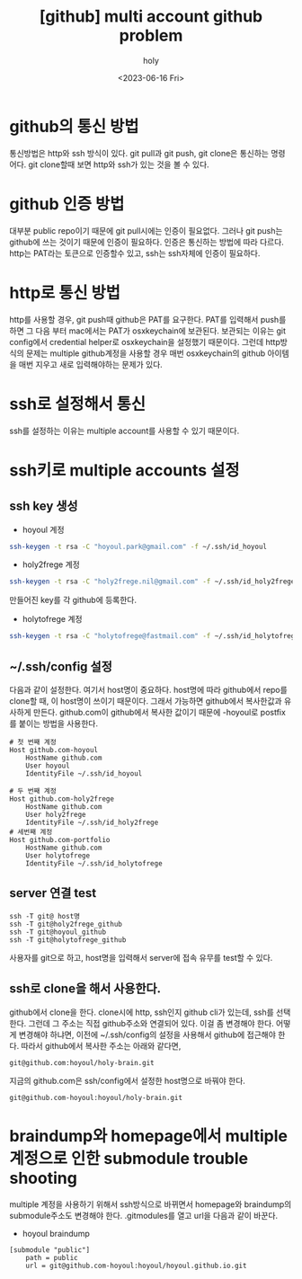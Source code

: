 :PROPERTIES:
:ID:       C2FA9C6E-D3CD-49ED-A8AB-FCECC8575338
:mtime:    20230724214615 20230721163513 20230720195001 20230616162720 20230616140021 20230616124555
:ctime:    20230616124555
:END:
#+title: [github] multi account github problem
#+AUTHOR: holy
#+EMAIL: hoyoul.park@gmail.com
#+DATE: <2023-06-16 Fri>
#+DESCRIPTION: multiple github을 사용할때 git push,pull 안되는 경우
#+HUGO_DRAFT: true
* github의 통신 방법
통신방법은 http와 ssh 방식이 있다. git pull과 git push, git clone은
통신하는 명령어다. git clone할때 보면 http와 ssh가 있는 것을 볼 수
있다.
* github 인증 방법
대부분 public repo이기 때문에 git pull시에는 인증이 필요없다. 그러나
git push는 github에 쓰는 것이기 때문에 인증이 필요하다. 인증은
통신하는 방법에 따라 다르다. http는 PAT라는 토큰으로 인증할수 있고,
ssh는 ssh자체에 인증이 필요하다.
* http로 통신 방법
http를 사용할 경우, git push때 github은 PAT를 요구한다. PAT를 입력해서
push를 하면 그 다음 부터 mac에서는 PAT가 osxkeychain에
보관된다. 보관되는 이유는 git config에서 credential helper로
osxkeychain을 설정했기 때문이다. 그런데 http방식의 문제는 multiple
github계정을 사용할 경우 매번 osxkeychain의 github 아이템을 매번
지우고 새로 입력해야하는 문제가 있다.
* ssh로 설정해서 통신
ssh를 설정하는 이유는 multiple account를 사용할 수 있기 때문이다.
* ssh키로 multiple accounts 설정
** ssh key 생성
- hoyoul 계정
#+BEGIN_SRC sh
ssh-keygen -t rsa -C "hoyoul.park@gmail.com" -f ~/.ssh/id_hoyoul
#+END_SRC
- holy2frege 계정
#+BEGIN_SRC sh
ssh-keygen -t rsa -C "holy2frege.nil@gmail.com" -f ~/.ssh/id_holy2frege
#+END_SRC
만들어진 key를 각 github에 등록한다.
- holytofrege 계정
#+BEGIN_SRC sh
ssh-keygen -t rsa -C "holytofrege@fastmail.com" -f ~/.ssh/id_holytofrege
#+END_SRC  
** ~/.ssh/config 설정
다음과 같이 설정한다. 여기서 host명이 중요하다. host명에 따라
github에서 repo를 clone할 때, 이 host명이 쓰이기 때문이다. 그래서
가능하면 github에서 복사한값과 유사하게 만든다. github.com이
github에서 복사한 값이기 때문에 -hoyoul로 postfix를 붙이는 방법을
사용한다.
#+BEGIN_SRC text
  # 첫 번째 계정
  Host github.com-hoyoul
      HostName github.com
      User hoyoul
      IdentityFile ~/.ssh/id_hoyoul

  # 두 번째 계정
  Host github.com-holy2frege
      HostName github.com
      User holy2frege
      IdentityFile ~/.ssh/id_holy2frege
  # 세번째 계정
  Host github.com-portfolio
      HostName github.com
      User holytofrege
      IdentityFile ~/.ssh/id_holytofrege      
#+END_SRC
** server 연결 test
#+BEGIN_SRC text
  ssh -T git@ host명
  ssh -T git@holy2frege_github
  ssh -T git@hoyoul_github
  ssh -T git@holytofrege_github
#+END_SRC

사용자를 git으로 하고, host명을 입력해서 server에 접속 유무를 test할
수 있다.
** ssh로 clone을 해서 사용한다.
github에서 clone을 한다. clone시에 http, ssh인지 github cli가 있는데,
ssh를 선택한다. 그런데 그 주소는 직접 github주소와 연결되어 있다. 이걸
좀 변경해야 한다. 어떻게 변경해야 하냐면, 이전에 ~/.ssh/config의
설정을 사용해서 github에 접근해야 한다. 따라서 github에서 복사한
주소는 아래와 같다면,
#+BEGIN_SRC text
git@github.com:hoyoul/holy-brain.git
#+END_SRC

지금의 github.com은 ssh/config에서 설정한 host명으로 바꿔야 한다.

#+BEGIN_SRC text
git@github.com-hoyoul:hoyoul/holy-brain.git
#+END_SRC
* braindump와 homepage에서 multiple 계정으로 인한 submodule trouble shooting
multiple 계정을 사용하기 위해서 ssh방식으로 바뀌면서 homepage와
braindump의 submodule주소도 변경해야 한다. .gitmodules를 열고 url을
다음과 같이 바꾼다.
- hoyoul braindump
#+BEGIN_SRC text
[submodule "public"]
	path = public
	url = git@github.com-hoyoul:hoyoul/hoyoul.github.io.git

#+END_SRC


